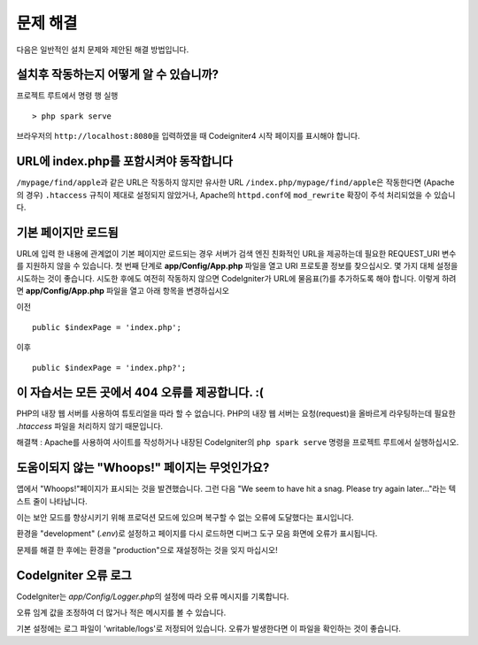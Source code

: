 ###############
문제 해결
###############

다음은 일반적인 설치 문제와 제안된 해결 방법입니다.

설치후 작동하는지 어떻게 알 수 있습니까?
-------------------------------------------

프로젝트 루트에서 명령 행 실행

::

    > php spark serve

브라우저의 ``http://localhost:8080``\ 을 입력하였을 때 Codeigniter4 시작 페이지를 표시해야 합니다.

|CodeIgniter4 Welcome|

URL에 index.php를 포함시켜야 동작합니다
-----------------------------------------

``/mypage/find/apple``\ 과 같은 URL은 작동하지 않지만 유사한 URL ``/index.php/mypage/find/apple``\ 은 작동한다면 (Apache의 경우) ``.htaccess`` 
규칙이 제대로 설정되지 않았거나, Apache의 ``httpd.conf``\ 에 ``mod_rewrite`` 확장이 주석 처리되었을 수 있습니다.

기본 페이지만 로드됨
---------------------------

URL에 입력 한 내용에 관계없이 기본 페이지만 로드되는 경우 서버가 검색 엔진 친화적인 URL을 제공하는데 필요한 REQUEST_URI 변수를 지원하지 않을 수 있습니다.
첫 번째 단계로 **app/Config/App.php** 파일을 열고 URI 프로토콜 정보를 찾으십시오.
몇 가지 대체 설정을 시도하는 것이 좋습니다. 
시도한 후에도 여전히 작동하지 않으면 CodeIgniter가 URL에 물음표(?)를 추가하도록 해야 합니다.
이렇게 하려면 **app/Config/App.php** 파일을 열고 아래 항목을 변경하십시오

이전 ::

    public $indexPage = 'index.php';

이후 ::

    public $indexPage = 'index.php?';

이 자습서는 모든 곳에서 404 오류를 제공합니다. :(
---------------------------------------------------

PHP의 내장 웹 서버를 사용하여 튜토리얼을 따라 할 수 없습니다.
PHP의 내장 웹 서버는 요청(request)을 올바르게 라우팅하는데 필요한 `.htaccess` 파일을 처리하지 않기 때문입니다.

해결책 : Apache를 사용하여 사이트를 작성하거나 내장된 CodeIgniter의 ``php spark serve`` 명령을 프로젝트 루트에서 실행하십시오.

.. |CodeIgniter4 Welcome| image:: ../images/welcome.png

도움이되지 않는 "Whoops!" 페이지는 무엇인가요?
------------------------------------------------------

앱에서 "Whoops!"페이지가 표시되는 것을 발견했습니다. 그런 다음 "We seem to have hit a snag. Please try again later..."라는 텍스트 줄이 나타납니다.

이는 보안 모드를 향상시키기 위해 프로덕션 모드에 있으며 복구할 수 없는 오류에 도달했다는 표시입니다.

환경을 "development" (`.env`)로 설정하고 페이지를 다시 로드하면 디버그 도구 모음 화면에 오류가 표시됩니다.

문제를 해결 한 후에는 환경을 "production"으로 재설정하는 것을 잊지 마십시오!

CodeIgniter 오류 로그
-------------------------------------------------------

CodeIgniter는 `app/Config/Logger.php`\ 의 설정에 따라 오류 메시지를 기록합니다.

오류 임계 값을 조정하여 더 많거나 적은 메시지를 볼 수 있습니다.

기본 설정에는 로그 파일이 'writable/logs'\ 로 저정되어 있습니다.
오류가 발생한다면 이 파일을 확인하는 것이 좋습니다.